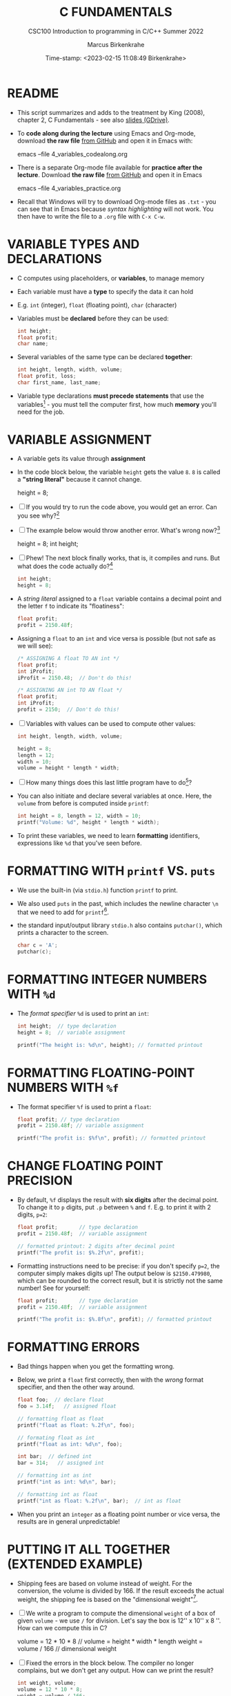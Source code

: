 #+TITLE: C FUNDAMENTALS
#+AUTHOR:Marcus Birkenkrahe
#+SUBTITLE:CSC100 Introduction to programming in C/C++ Summer 2022
#+DATE: Time-stamp: <2023-02-15 11:08:49 Birkenkrahe>
#+PROPERTY: header-args:C :main yes :includes <stdio.h> :exports both :results output :tangle yes
#+STARTUP: overview hideblocks indent inlineimages
#+OPTIONS: toc:1 ^:nil
#+attr_latex: :width 400px
[[../img/4_foundation.png]]
* README
#+attr_latex: :width 400px
[[../img/4_practice.png]]

- This script summarizes and adds to the treatment by King (2008),
  chapter 2, C Fundamentals - see also [[https://docs.google.com/presentation/d/14qvh00aVb_R09_hrQY0EDEK_JLAkgZ0S/edit?usp=sharing&ouid=102963037093118135110&rtpof=true&sd=true][slides (GDrive)]].

- To *code along during the lecture* using Emacs and Org-mode, download
  *the raw file* [[https://github.com/birkenkrahe/cc/tree/piHome/org][from GitHub]] and open it in Emacs with:
  #+begin_example sh
    emacs --file 4_variables_codealong.org
  #+end_example

- There is a separate Org-mode file available for *practice after the
  lecture*. Download *the raw file* [[https://github.com/birkenkrahe/cc/tree/piHome/org][from GitHub]] and open it in Emacs 
  #+begin_example sh
    emacs --file 4_variables_practice.org
  #+end_example

- Recall that Windows will try to download Org-mode files as ~.txt~ -
  you can see that in Emacs because /syntax highlighting/ will not
  work. You then have to write the file to a ~.org~ file with ~C-x C-w~.

* VARIABLE TYPES AND DECLARATIONS

- C computes using placeholders, or *variables*, to manage memory

- Each variable must have a *type* to specify the data it can hold

- E.g. ~int~ (integer), ~float~ (floating point), ~char~ (character)

- Variables must be *declared* before they can be used:
  #+begin_src C :results silent
    int height;
    float profit;
    char name;
  #+end_src

- Several variables of the same type can be declared *together*:
  #+begin_src C :results silent
    int height, length, width, volume;
    float profit, loss;
    char first_name, last_name;
  #+end_src

- Variable type declarations *must precede statements* that use the
  variables[fn:1] - you must tell the computer first, how much
  *memory* you'll need for the job.

* VARIABLE ASSIGNMENT

- A variable gets its value through *assignment*

- In the code block below, the variable ~height~ gets the value ~8~. ~8~
  is called a *"string literal"* because it cannot change.
  #+begin_example C
    height = 8;
  #+end_example

- [ ] If you would try to run the code above, you would get an
  error. Can you see why?[fn:2]

- [ ] The example below would throw another error. What's
  wrong now?[fn:3]
  #+begin_example C
    height = 8;
    int height;
  #+end_example

- [ ] Phew! The next block finally works, that is, it compiles and
  runs. But what does the code actually do?[fn:4]
  #+begin_src C :results silent
    int height;
    height = 8;
  #+end_src

- A /string literal/ assigned to a ~float~ variable contains a decimal
  point and the letter ~f~ to indicate its "floatiness":
  #+begin_src C :results silent
    float profit;
    profit = 2150.48f;
  #+end_src

- Assigning a ~float~ to an ~int~ and vice versa is possible (but not
  safe as we will see):
  #+begin_src C :results silent
    /* ASSIGNING A float TO AN int */
    float profit;
    int iProfit;
    iProfit = 2150.48;  // Don't do this!

    /* ASSIGNING AN int TO AN float */
    float profit;
    int iProfit;
    profit = 2150;  // Don't do this!
  #+end_src

- [ ] Variables with values can be used to compute other values:
  #+begin_src C :results silent
    int height, length, width, volume;

    height = 8;
    length = 12;
    width = 10;
    volume = height * length * width;
  #+end_src

- [ ] How many things does this last little program have to do[fn:5]?

- You can also initiate and declare several variables at once. Here,
  the ~volume~ from before is computed inside ~printf~:
  #+begin_src C
    int height = 8, length = 12, width = 10;
    printf("Volume: %d", height * length * width);
  #+end_src

- To print these variables, we need to learn *formatting* identifiers,
  expressions like ~%d~ that you've seen before.

* FORMATTING WITH ~printf~ VS. ~puts~

- We use the built-in (via ~stdio.h~) function ~printf~ to print.

- We also used ~puts~ in the past, which includes the newline
  character ~\n~ that we need to add for ~printf~[fn:6].

- the standard input/output library ~stdio.h~ also contains
  ~putchar()~, which prints a character to the screen.

  #+name: putchar
  #+begin_src C
    char c = 'A';
    putchar(c);
  #+end_src

* FORMATTING INTEGER NUMBERS WITH ~%d~

- The /format specifier/ ~%d~ is used to print an ~int~:
  #+begin_src C
    int height;  // type declaration
    height = 8;  // variable assignment

    printf("The height is: %d\n", height); // formatted printout
  #+end_src
  
* FORMATTING FLOATING-POINT NUMBERS WITH ~%f~

- The format specifier ~%f~ is used to print a ~float~:
  #+begin_src C
    float profit; // type declaration
    profit = 2150.48f; // variable assignment

    printf("The profit is: $%f\n", profit); // formatted printout
  #+end_src

* CHANGE FLOATING POINT PRECISION

- By default, ~%f~ displays the result with *six digits* after the decimal
  point. To change it to ~p~ digits, put ~.p~ between ~%~ and ~f~. E.g. to
  print it with 2 digits, ~p=2~:
  #+begin_src C
    float profit;       // type declaration
    profit = 2150.48f;  // variable assignment

    // formatted printout: 2 digits after decimal point
    printf("The profit is: $%.2f\n", profit);
  #+end_src

- Formatting instructions need to be precise: if you don't specify
  ~p=2~, the computer simply makes digits up! The output below is
  ~$2150.479980~, which can be rounded to the correct result, but it is
  strictly not the same number! See for yourself:
  #+begin_src C
    float profit;       // type declaration
    profit = 2150.48f;  // variable assignment

    printf("The profit is: $%.8f\n", profit); // formatted printout
  #+end_src

* FORMATTING ERRORS

- Bad things happen when you get the formatting wrong.

- Below, we print a ~float~ first correctly, then with the /wrong/ format
  specifier, and then the other way around.
  #+begin_src C :results output
    float foo;  // declare float
    foo = 3.14f;   // assigned float

    // formatting float as float
    printf("float as float: %.2f\n", foo);

    // formating float as int
    printf("float as int: %d\n", foo);

    int bar;  // defined int
    bar = 314;   // assigned int

    // formatting int as int
    printf("int as int: %d\n", bar);

    // formatting int as float
    printf("int as float: %.2f\n", bar);  // int as float
  #+end_src

- When you print an ~integer~ as a floating point number or vice
  versa, the results are in general unpredictable!

* PUTTING IT ALL TOGETHER (EXTENDED EXAMPLE)

- Shipping fees are based on volume instead of weight. For the
  conversion, the volume is divided by 166. If the result exceeds
  the actual weight, the shipping fee is based on the "dimensional
  weight"[fn:7].

- [ ] We write a program to compute the dimensional ~weight~ of a box of
  given ~volume~ - we use ~/~ for division. Let's say the box is
  12'' x 10'' x 8 ''. How can we compute this in C?
  #+begin_example C
    volume = 12 * 10 * 8   // volume = height * width * length
    weight = volume / 166  // dimensional weight
  #+end_example

- [ ] Fixed the errors in the block below. The compiler no longer
  complains, but we don't get any output. How can we print the result?
  #+begin_src C :results silent
    int weight, volume;
    volume = 12 * 10 * 8;
    weight = volume / 166;
  #+end_src

- [ ] This code prints the result of the computation using the format
  specifier for integer values:
  #+begin_src C
    int weight, volume;     // declare variable types
    volume = 12 * 10 * 8;   // compute value
    weight = volume / 166;  // assign and compute values
    printf("The dimensional weight is %d\n",weight); // print result
  #+end_src

- This is not what we need. When dividing one integer by another, C
  "truncates" the answer - the result is rounded down, but the
  shipping company wants us to round up. This can be achieved by
  adding 165 to the volume before dividing by 166[fn:8] as shown:
  #+begin_src C
    int weight, volume;     // declare variable types
    volume = 12 * 10 * 8;   // compute value
    weight = (volume + 165) / 166;  // assign and compute values
    printf("The dimensional weight is %d\n",weight); // print result
  #+end_src

  #+RESULTS: dweight
  : The dimensional weight is 6

- [ ] Now for the final program. I have set it up so that this can be
  tangled as a file ~dweight.c~:
  #+begin_src C :results output :tangle dweight.c
    // declare variable types
    int height, length, width, volume, weight;

    // variable assignments
    height = 8;
    length = 12;
    width = 10;
    volume = height * length * width;
    weight = (volume + 165) / 166;

    // print results
    printf("Dimensions: %dx%dx%d\n", length, width, height);
    printf("Volume (cubic inches): %d\n", volume);
    printf("Dimensional weight (pounds): %d\n", weight);
  #+end_src

* LET'S PRACTICE!

Get ~4_variables_practice.org~ from GitHub and complete it.

1) Typing, declaring and initializing variables
2) Formatting printout and fixing formatting errors

   #+attr_html: :width 300px
   [[../img/practice.gif]]

* SUMMARY

 - C programs must be compiled and linked
 - Programs consist of directives, functions, and statements
 - C directives begin with a hash mark (~#~)
 - C statements end with a semicolon (~;~)
 - C functions begin and end with parentheses ~{~ and ~}~
 - C programs should be readable
 - Input and output has to be formatted correctly

* CODE SUMMARY

| CODE                        | EXPLANATION                         |
|-----------------------------+-------------------------------------|
| ~#include~                    | directive to include other programs |
| ~stdio.h~                     | standard input/output header file   |
| ~main(int argc, char **argv)~ | main function with two arguments    |
| ~return~                      | statement (successful completion)   |
| ~void~                        | empty argument - no value           |
| ~printf~                      | printing function                   |
| ~\n~                          | escape character (new-line)         |
| ~/* ... */~  ~//...~            | comments                            |
| ~scanf~                       | input pattern function              |
| ~main(void)~                  | main function without argument      |

* GLOSSARY

| CONCEPT          | EXPLANATION                                               |
|------------------+-----------------------------------------------------------|
| Compiler         | translates source code to object code                     |
| Linker           | translates object code to machine code                    |
| Syntax           | language rules                                            |
| Debugger         | checks syntax                                             |
| Directive        | starts with ~#~, one line only, no delimiter                |
| Preprocessor     | processes directives                                      |
| Statement        | command to be executed, e.g. ~return~                       |
| Delimiter        | ends a statement (in C: semicolon - ;)                    |
| Function         | a rule to compute something with arguments                |
| String           | Sequence of /character/ values like ~hello~                   |
| String literal   | Unchangeable, like the numbe ~8~ or the string ~hello~        |
| Constant         | Set value that is not changed                             |
| Variable         | A named memory placeholder for a value, e.g. ~int i~        |
| Data type        | A memory storage instruction like ~int~ for integer         |
| Comment          | Region of code that is not executed                       |
| Format specifier | Formatting symbol like ~%d%~ or ~%f%~                         |
| Data type        | Tells the computer to reserve memory,                     |
|                  | e.g. ~int~ for integer numbers                              |
| Type declaration | Combination of type and variable name - e.g. ~int height;~  |
| ~int~              | C type for integer numbers, e.g. 2                        |
| ~float~            | C type for floating point numbers, e.g. 3.14              |
| ~char~             | C type for characters, like "joey"                        |
| Formatting       | Tells the computer how to print, e.g. ~%d~ for ~int~ types    |
| ~%d~               | Format for integers                                       |
| ~%f~ and ~%.pf~      | Format for floating point numbers                         |
|                  | (with ~p~ digits after the point)                           |
| ~#define~          | Define a constant with the preprocessor,                  |
|                  | e.g. ~#define PI 3.14~                                      |
| ~math.h~           | Math library, contains mathematical constants & functions |
| ~stdio.h~          | Input/Output library, enables ~printf~ and ~scanf~            |
| ~const~            | Constant identifier, e.g. ~const double PI = 3.14;~         |

* REFERENCES

-  Collingbourne (2019). The Little Book of C (Rev. 1.2). Dark Neon.

-  King (2008). C Programming - A Modern
  Approach. Norton. [[http://knking.com/books/c2/index.html][URL:knking.com]].

* Footnotes

[fn:1]In the C99 standard, declarations don't have to come before
statements.

[fn:2] Assignment is variable use. Variable types must be declared
before they can be used.

[fn:3]The declaration must precede the use of the variable.

[fn:4] ~int height;~ reserves memory for an integer variable, and
~height=8;~ puts the /numeric/ /integer/ value ~8~ into the memory cell. From
now on, whenever you use ~height~, the computer will substitute ~8~ for
it.

[fn:5] Answer: 11 things! (1) memory allocation for four integer
variables; (2) assignments for four variables; (3) multiplication of
three integers.

[fn:6]Python e.g. is white-space sensitive: the indentation level is
significant, it denotes code blocks, and needs to be consistent. The
same goes for Org-mode markdown and code blocks.

[fn:7] The tokenization is an important sub-process of natural language
processing, a data science discipline that is responsible for language
assistants like Siri, robotic calls, auto-coding and machine
translation (like Google translate).

[fn:8]You cannot enter input in an Org-mode file interactively. You
either have to tangle the code and compile/run it on the command line,
or redirect the input using the ~:cmdline < file~ header argument,
where ~file~ contains the input.

[fn:9][[https://www.geeksforgeeks.org/puts-vs-printf-for-printing-a-string/][See here]] for a comparison of ~printf()~ vs. ~puts()~.

[fn:10]
#+begin_quote
"Cargo space has physical limits based on the volume of the cargo and
the weight. The reason why both volume & weight are evaluated can be
better understood if you consider the cost of shipping a large object
with less weight.

For example, a large box containing styrofoam cups weighs very less,
i.e., the dimensional (volume) weight of that box will likely be more
than its actual weight. It is for this reason that most airlines and
other transport providers evaluate both dimensional weight & actual
weight, and then use the greater of the two weights to bill you for
the transportation costs. The greater of the two weights is also
commonly referred to as ‘chargeable weight’." (UniRelo 2020)
#+end_quote

[fn:11]165/166 is 0.9939759, so we've just messed with the actual
volume.

[fn:12]The ~<..>~ brackets indicate that the file in between the
brackets can be found in the system ~PATH~. If a local file is included,
use double apostrophes ~".."~.

[fn:13]If you installed the MinGW compiler (GCC for Windows), look for
it in the MinGW directory - there's an ~/include~ subdirectory that
contains many header/library files ~.h~.

[fn:14]If you always want to have line numbers and highlight the line
under the cursor, put these lines in your ~.emacs~ file: and restart
Emacs:
#+begin_example emacs-lisp
  ;; always display line numbers
  (global-display-line-numbers-mode)
  ;; enable global highlighting
  (global-hl-line-mode 1)
#+end_example

[fn:15]You can find different [[https://emacsthemes.com/][themes for GNU Emacs]] here, and install
them using ~M-x package-list-packages~. To see the differences, enter
~M-x custom-themes~ and pick another theme now. You can save it
automatically for future sessions.

[fn:16][[https://replit.com][replit.com]] is an online Read-Eval-Print-Loop (REPL) that looks
like a Linux installation (in fact, it is a so-called Docker
container, an emulated, customized Linux installation). When
registering (for free) you can use many different programming
languages - here is a [[https://replit.com/@birkenkrahe/DiscreteDearObjectdatabase#main.c][link to my container]].

[fn:17]Executables are the result of compilation for a specific
computer architecture and OS. The ~.exe~ program was compiled for
Windows, the ~.out~ program was compiled for Linux. They will only run
on these OS.

[fn:18] In our case, instead of weaving TeX files (~.tex~) to print, we
weave Markdown files (~.md~), or WORD (~*.odt~) files, or we dispense with
the weaving altogether because Org-mode files (equivalent of the ~*.w~
or "web" files) look fine on GitHub.  GitHub.
